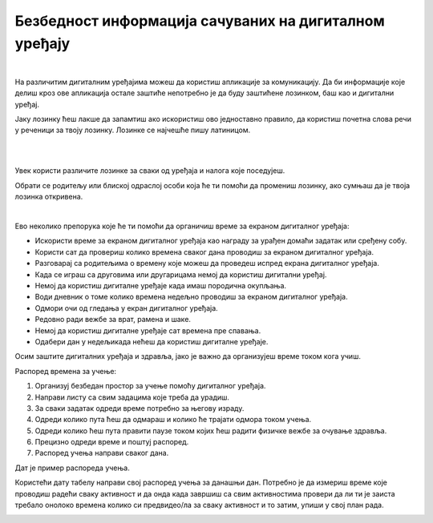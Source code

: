 Безбедност информација сачуваних на дигиталном уређају
======================================================

.. infonote::

 .. image:: ../../_images/robot21.png
    :height: 120
    :align: left

 Када урадиш све задатке и одговориш на сва питања у лекцији знаћеш да наведеш неке од начина на које корисници дигиталних уређаја 
 остављају личне податке у дигиталном окружењу. Такође, бићеш у могућности да организујеш своје учење у онлајн окружењу на начин 
 који не угрожава твоје здравље, личну сигурност твог дигиталног уређаја. 

|

На различитим дигиталним уређајима можеш да користиш апликације за комуникацију. 
Да би информације које делиш кроз ове апликација остале заштиће непотребно је 
да буду заштићене лозинком, баш као и дигитални уређај. 

Јаку лозинку ћеш лакше да запамтиш ако искористиш ово једноставно правило, 
да користиш почетна слова речи у реченици за твоју лозинку. Лозинке се најчешће пишу 
латиницом.

|


.. image:: ../../_images/lozinka.png
    :width: 700
    :align: center

|

..
   .. questionnote::

 У радној свесци на страници **XX** креирај три јаке лозинку за све налоге и уређаје 
 које користиш. За сваку лозинку користи реченицу или фразу која ће ти помоћи 
 да је што лакше запамтиш. 

.. image:: ../../_images/izjava4.png
   :width: 400
   :align: center


.. mchoice:: p224a
   :hide_labels:
   :multiple_answers:
   :answer_a: Лозинка треба да садржи мала и велика слова. Поред тога мораш да користиш најмање једно велико слово.
   :answer_b: Лозинка увек мора да има само 5 знакова.
   :answer_c: Лозинка треба да се састоји и од неких специјалних знакова, на пример, ?&#£$!@
   :answer_d: Свака лозинка треба да садржи имена и датуме теби блиских особа или кућних љубимаца
   :answer_e: Лозинка треба да се састоји од најмање 8 знакова.
   :correct: a, c, e

   Означи квадратиће испред тврдње о томе о чему треба да водимо рачуна да би лозинка заиста била јака.

.. mchoice:: p224b
   :hide_labels:
   :multiple_answers:
   :answer_a: Pera
   :answer_b: Im2B@h@2
   :answer_c: Suz@202!
   :answer_d: D@n@$j12
   :answer_e: Beograd
   :correct: b, c, d

   Означи квадратиће испред јаких лозинки.

.. mchoice:: p224c
   :hide_labels:
   :answer_a: Да
   :answer_b: Не
   :feedback_a: Неисправан одговор!
   :feedback_b: Исправан одговор!
   :correct: b

Увек користи различите лозинке за сваки од уређаја и налога које поседујеш.

Обрати се родитељу или блиској одраслој особи која ће ти помоћи да промениш лозинку, 
ако сумњаш да је твоја лозинка откривена.

..
   .. questionnote::

 У радној свесци на страници **XX** нацртај скицу постера којим објашњаваш првацима 
 како треба да заштите своје податке када користе дигитални уређај.

.. questionnote::

 .. image:: ../../_images/robot24.png
    :height: 110
    :align: left
 
 Уз помоћ учитеља или учитељицу покрени Бојанку и на основу скице нацртај постер.

|

Ево неколико препорука које ће ти помоћи да органичиш време за екраном дигиталног 
уређаја:

- Искористи време за екраном дигиталног уређаја као награду за урађен домаћи задатак или сређену собу.

- Користи сат да провериш колико времена сваког дана проводиш за екраном дигиталног уређаја. 

- Разговарај са родитељима о времену које можеш да проведеш испред екрана дигиталног уређаја.

- Када се играш са друговима или другарицама немој да користиш дигитални уређај.

- Немој да користиш  дигиталне уређаје када имаш породична окупљања. 

- Води дневник о томе колико времена недељно проводиш за екраном дигиталног уређаја.

- Одмори очи од гледања у екран дигиталног уређаја.

- Редовно ради вежбе за врат, рамена и шаке. 
- Немој да користиш  дигиталне уређаје сат времена пре спавања.

- Одабери дан у недељикада нећеш да користиш дигиталне уређаје.

Осим заштите дигиталних уређаја и здравља, јако је важно да организујеш време током кога учиш.

Распоред времена за учење:

1. Организуј безбедан простор за учење  помоћу дигиталног уређаја. 
2. Направи листу са свим задацима које треба да урадиш.
3. За сваки задатак одреди време потребно за његову израду. 
4. Одреди колико пута ћеш да одмараш и колико ће трајати одмора током учења. 
5. Одреди колико ћеш пута правити паузе током којих ћеш радити физичке вежбе за очување здравља.
6. Прецизно одреди време и поштуј распоред. 
7. Распоред учења направи сваког дана.

Дат је пример распореда учења.

.. image:: ../../_images/tabela1.png
    :width: 600
    :align: center

Користећи дату табелу направи свој распоред учења за данашњи дан. Потребно је да 
измериш време које проводиш радећи сваку активност и да онда када завршиш са свим 
активностима провери да ли ти је заиста требало онолоко времена колико си 
предвидео/ла за сваку активност и то затим, упиши у свој план рада. 

..
   .. questionnote::

 У радној свесци на страници **XX** попуни доњу табелу.

.. image:: ../../_images/tabela2.png
   :width: 600
   :align: center

